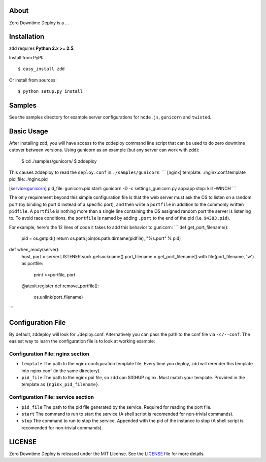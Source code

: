 About
-----

Zero Downtime Deploy is a ...

Installation
------------

zdd requires **Python 2.x >= 2.5**.

Install from PyPI::

  $ easy_install zdd

Or install from sources::

  $ python setup.py install

Samples
-------

See the samples directory for example server configurations for ``node.js``, ``gunicorn`` and ``twisted``.

Basic Usage
-----------

After installing zdd, you will have access to the zddeploy command line script
that can be used to do zero downtime cutover between versions. Using gunicorn as an example (but any server can work with zdd):

  $ cd ./samples/gunicorn/
  $ zddeploy

This causes zddeploy to read the ``deploy.conf`` in ``./samples/gunicorn``:
```
[nginx]
template: ./nginx.conf.template
pid_file: ./nginx.pid

[service:gunicorn]
pid_file: gunicorn.pid
start: gunicorn -D -c settings_gunicorn.py app:app
stop: kill -WINCH
```

The only requirement beyond this simple configuration file is that the web server must ask the OS to listen on a random port (by binding to port 0 instead of a specific port), and then write a ``portfile`` in addition to the commonly written ``pidfile``. A ``portfile`` is nothing more than a single line containing the OS assigned random port the server is listening to. To avoid race conditions, the ``portfile`` is named by adding ``.port`` to the end of the pid (i.e. ``94383.pid``).

For example, here's the 12 lines of code it takes to add this behavior to gunicorn:
```
def get_port_filename():
    pid = os.getpid()
    return os.path.join(os.path.dirname(pidfile), "%s.port" % pid)

def when_ready(server):
    host, port = server.LISTENER.sock.getsockname()
    port_filename = get_port_filename()
    with file(port_filename, 'w') as portfile:
        print >>portfile, port

    @atexit.register
    def remove_portfile():
        os.unlink(port_filename)
```

Configuration File
------------------

By default, zddeploy will look for ./deploy.conf. Alternatively you can pass the path to the conf file via ``-c/--conf``.
The easiest way to learn the configuration file is to look at working example:

Configuration File: nginx section
+++++++++++++++++++++++++++++++++

- ``template`` The path to the nginx configuration template file. Every time you deploy, zdd will rerender this template into nginx.conf (in the same directory).
- ``pid_file`` The path to the nginx pid file, so zdd can SIGHUP nginx. Must match your template. Provided in the template as ``{nginx_pid_filename}``.


Configuration File: service section
+++++++++++++++++++++++++++++++++++

- ``pid_file`` The path to the pid file generated by the service. Required for reading the port file.
- ``start`` The command to run to start the service (A shell script is recomended for non-trivial commands).
- ``stop`` The command to run to stop the service. Appended with the pid of the instance to stop  (A shell script is recomended for non-trivial commands).


LICENSE
-------

Zero Downtime Deploy is released under the MIT License. See the LICENSE_ file for more
details.
